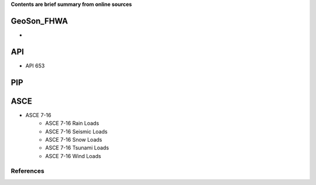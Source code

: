 **Contents are brief summary from online sources**

GeoSon_FHWA
==================
- 
    
API
==================

- API 653

PIP
==================


ASCE
==================

- ASCE 7-16
    - ASCE 7-16 Rain Loads
    - ASCE 7-16 Seismic Loads
    - ASCE 7-16 Snow Loads
    - ASCE 7-16 Tsunami Loads
    - ASCE 7-16 Wind Loads


References
-----------
